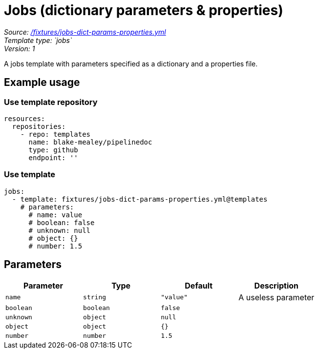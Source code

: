 // this file was generated by pipelinedoc v1.7.0-development-asciidoc - do not modify directly

= Jobs (dictionary parameters & properties)



_Source: link:/fixtures/jobs-dict-params-properties.yml[/fixtures/jobs-dict-params-properties.yml]_ +
_Template type: `jobs`_ +
_Version: 1_ +


A jobs template with parameters specified as a dictionary and a properties file.




== Example usage

=== Use template repository

[source, yaml]
----
resources:
  repositories:
    - repo: templates
      name: blake-mealey/pipelinedoc
      type: github
      endpoint: ''
----


=== Use template

[source, yaml]
----
jobs:
  - template: fixtures/jobs-dict-params-properties.yml@templates
    # parameters:
      # name: value
      # boolean: false
      # unknown: null
      # object: {}
      # number: 1.5
----





== Parameters

[options="header"]
|===
| Parameter            | Type                   | Default                   | Description
| `name` | `string` | `"value"` | A useless parameter
| `boolean` | `boolean` | `false` | 
| `unknown` | `object` | `null` | 
| `object` | `object` | `{}` | 
| `number` | `number` | `1.5` | 
|===
